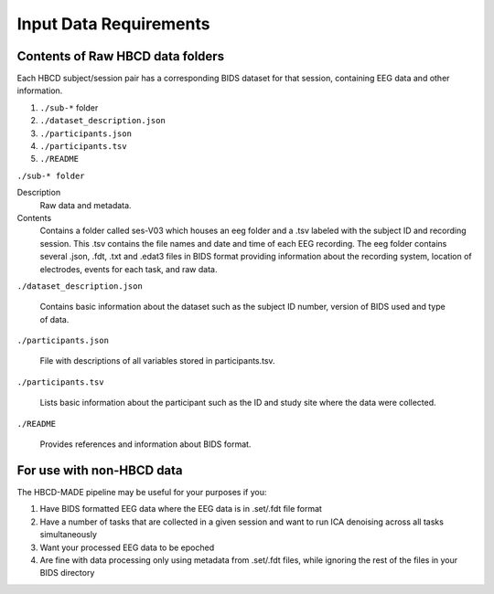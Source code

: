 
Input Data Requirements
========================

Contents of Raw HBCD data folders
----------------------------------

Each HBCD subject/session pair has a corresponding BIDS dataset for that session, containing EEG data and other information. 

(1)	``./sub-*`` folder
(2)	``./dataset_description.json``
(3)	``./participants.json``
(4)	``./participants.tsv``
(5)	``./README``

``./sub-* folder``

Description
  Raw data and metadata.

Contents
  Contains a folder called ses-V03 which houses an eeg folder and a .tsv labeled with the subject ID and recording session. This .tsv contains the file names and date and time of each EEG recording. The eeg folder contains several .json, .fdt, .txt and .edat3 files in BIDS format providing information about the recording system, location of electrodes, events for each task, and raw data.

``./dataset_description.json``

  Contains basic information about the dataset such as the subject ID number, version of BIDS used and type of data.

``./participants.json``

  File with descriptions of all variables stored in participants.tsv.

``./participants.tsv``

  Lists basic information about the participant such as the ID and study site where the data were collected.

``./README``

  Provides references and information about BIDS format.


For use with non-HBCD data
---------------------------

The HBCD-MADE pipeline may be useful for your purposes if you:

(1) Have BIDS formatted EEG data where the EEG data is in .set/.fdt file format
(2) Have a number of tasks that are collected in a given session and want to run ICA denoising across all tasks simultaneously
(3) Want your processed EEG data to be epoched
(4) Are fine with data processing only using metadata from .set/.fdt files, while ignoring the rest of the files in your BIDS directory

